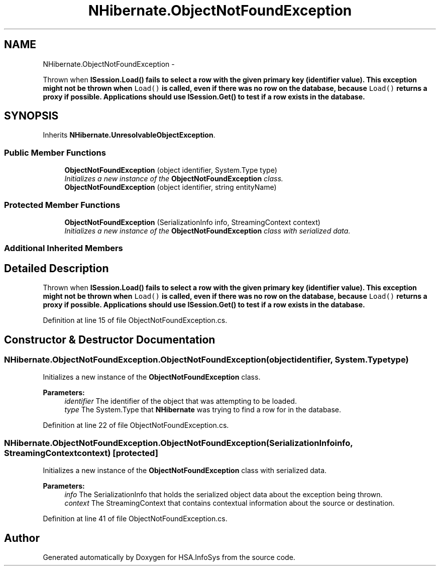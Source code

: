 .TH "NHibernate.ObjectNotFoundException" 3 "Fri Jul 5 2013" "Version 1.0" "HSA.InfoSys" \" -*- nroff -*-
.ad l
.nh
.SH NAME
NHibernate.ObjectNotFoundException \- 
.PP
Thrown when \fC\fBISession\&.Load()\fP\fP fails to select a row with the given primary key (identifier value)\&. This exception might not be thrown when \fCLoad()\fP is called, even if there was no row on the database, because \fCLoad()\fP returns a proxy if possible\&. Applications should use \fC\fBISession\&.Get()\fP\fP to test if a row exists in the database\&.  

.SH SYNOPSIS
.br
.PP
.PP
Inherits \fBNHibernate\&.UnresolvableObjectException\fP\&.
.SS "Public Member Functions"

.in +1c
.ti -1c
.RI "\fBObjectNotFoundException\fP (object identifier, System\&.Type type)"
.br
.RI "\fIInitializes a new instance of the \fBObjectNotFoundException\fP class\&. \fP"
.ti -1c
.RI "\fBObjectNotFoundException\fP (object identifier, string entityName)"
.br
.in -1c
.SS "Protected Member Functions"

.in +1c
.ti -1c
.RI "\fBObjectNotFoundException\fP (SerializationInfo info, StreamingContext context)"
.br
.RI "\fIInitializes a new instance of the \fBObjectNotFoundException\fP class with serialized data\&. \fP"
.in -1c
.SS "Additional Inherited Members"
.SH "Detailed Description"
.PP 
Thrown when \fC\fBISession\&.Load()\fP\fP fails to select a row with the given primary key (identifier value)\&. This exception might not be thrown when \fCLoad()\fP is called, even if there was no row on the database, because \fCLoad()\fP returns a proxy if possible\&. Applications should use \fC\fBISession\&.Get()\fP\fP to test if a row exists in the database\&. 


.PP
Definition at line 15 of file ObjectNotFoundException\&.cs\&.
.SH "Constructor & Destructor Documentation"
.PP 
.SS "NHibernate\&.ObjectNotFoundException\&.ObjectNotFoundException (objectidentifier, System\&.Typetype)"

.PP
Initializes a new instance of the \fBObjectNotFoundException\fP class\&. 
.PP
\fBParameters:\fP
.RS 4
\fIidentifier\fP The identifier of the object that was attempting to be loaded\&.
.br
\fItype\fP The System\&.Type that \fBNHibernate\fP was trying to find a row for in the database\&.
.RE
.PP

.PP
Definition at line 22 of file ObjectNotFoundException\&.cs\&.
.SS "NHibernate\&.ObjectNotFoundException\&.ObjectNotFoundException (SerializationInfoinfo, StreamingContextcontext)\fC [protected]\fP"

.PP
Initializes a new instance of the \fBObjectNotFoundException\fP class with serialized data\&. 
.PP
\fBParameters:\fP
.RS 4
\fIinfo\fP The SerializationInfo that holds the serialized object data about the exception being thrown\&. 
.br
\fIcontext\fP The StreamingContext that contains contextual information about the source or destination\&. 
.RE
.PP

.PP
Definition at line 41 of file ObjectNotFoundException\&.cs\&.

.SH "Author"
.PP 
Generated automatically by Doxygen for HSA\&.InfoSys from the source code\&.
